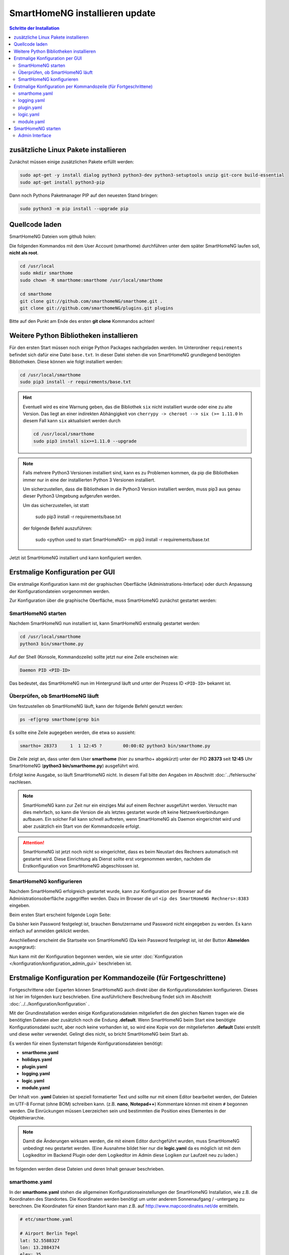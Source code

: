 

.. index:: SmartHomeNG installieren

.. role:: bluesup
.. role:: redsup

==========================================
SmartHomeNG installieren :bluesup:`update`
==========================================


.. contents:: Schritte der Installation
   :local:


zusätzliche Linux Pakete installieren
=====================================

Zunächst müssen einige zusätzlichen Pakete erfüllt werden:

.. code-block:: bash

   sudo apt-get -y install dialog python3 python3-dev python3-setuptools unzip git-core build-essential
   sudo apt-get install python3-pip


Dann noch Pythons Paketmanager PIP auf den neuesten Stand bringen:

.. code-block:: bash

   sudo python3 -m pip install --upgrade pip


Quellcode laden
===============

SmartHomeNG Dateien vom github holen:

Die folgenden Kommandos mit dem User Account (smarthome) durchführen
unter dem später SmartHomeNG laufen soll, **nicht als root**.

.. code-block:: bash

   cd /usr/local
   sudo mkdir smarthome
   sudo chown -R smarthome:smarthome /usr/local/smarthome

   cd smarthome
   git clone git://github.com/smarthomeNG/smarthome.git .
   git clone git://github.com/smarthomeNG/plugins.git plugins

..
   folgende Zeile noch notwendig?
   python3 tools/build_requirements.py


Bitte auf den Punkt am Ende des ersten **git clone** Kommandos achten!


Weitere Python Bibliotheken installieren
========================================

Für den ersten Start müssen noch einige Python Packages nachgeladen werden.
Im Unterordner ``requirements`` befindet sich dafür eine Datei ``base.txt``.
In dieser Datei stehen die von SmartHomeNG grundlegend benötigten Bibliotheken.
Diese können wie folgt installiert werden:

.. code-block:: bash

   cd /usr/local/smarthome
   sudo pip3 install -r requirements/base.txt


.. hint::

    Eventuell wird es eine Warnung geben, das die Bibliothek ``six`` nicht installiert wurde oder
    eine zu alte Version. Das liegt an einer indirekten Abhängigkeit von
    ``cherrypy -> cheroot --> six (>= 1.11.0``
    In diesem Fall kann ``six`` aktualisiert werden durch

    .. code-block:: bash

       cd /usr/local/smarthome
       sudo pip3 install six>=1.11.0 --upgrade


.. note::

    Falls mehrere Python3 Versionen installiert sind, kann es zu Problemen kommen, da pip die Bibliotheken immer nur
    in eine der installierten Python 3 Versionen installiert.

    Um sicherzustellen, dass die Bibliotheken in die Python3 Version installiert werden, muss pip3 aus genau dieser
    Python3 Umgebung aufgerufen werden.

    Um das sicherzustellen, ist statt

                sudo pip3 install -r requirements/base.txt

    der folgende Befehl auszuführen:

                sudo <python used to start SmartHomeNG> -m pip3 install -r requirements/base.txt

Jetzt ist SmartHomeNG installiert und kann konfiguriert werden.


Erstmalige Konfiguration per GUI
================================

Die erstmalige Konfiguration kann mit der graphischen Oberfläche (Administrations-Interface) oder durch Anpassung
der Konfigurationdateien vorgenommen werden.

Zur Konfiguration über die graphische Oberfläche, muss SmartHomeNG zunächst gestartet werden:


SmartHomeNG starten
-------------------

Nachdem SmartHomeNG nun installiert ist, kann SmartHomeNG erstmalig gestartet werden:

.. code-block:: bash

   cd /usr/local/smarthome
   python3 bin/smarthome.py

Auf der Shell (Konsole, Kommandozeile) sollte jetzt nur eine Zeile erscheinen wie:

.. code-block:: bash

   Daemon PID <PID-ID>

Das bedeutet, das SmartHomeNG nun im Hintergrund läuft und unter der Prozess ID ``<PID-ID>`` bekannt ist.


Überprüfen, ob SmartHomeNG läuft
--------------------------------

Um festzustellen ob SmartHomeNG läuft, kann der folgende Befehl genutzt werden:

.. code-block:: bash

    ps -ef|grep smarthome|grep bin

Es sollte eine Zeile augegeben werden, die etwa so aussieht:

.. code-block:: bash

    smartho+ 28373     1  1 12:45 ?        00:00:02 python3 bin/smarthome.py

Die Zeile zeigt an, dass unter dem User **smarthome** (hier zu smartho+ abgekürzt) unter der PID **28373** seit **12:45**
Uhr SmartHomeNG (**python3 bin/smarthome.py**) ausgeführt wird.

Erfolgt keine Ausgabe, so läuft SmartHomeNG nicht. In diesem Fall bitte den Angaben im Abschnitt :doc:`../fehlersuche`
nachlesen.


.. note::

   SmartHomeNG kann zur Zeit nur ein einziges Mal auf einem Rechner ausgeführt werden. Versucht man dies mehrfach,
   so kann die Version die als letztes gestartet wurde oft keine Netzwerkverbindungen aufbauen.
   Ein solcher Fall kann schnell auftreten, wenn SmartHomeNG als Daemon eingerichtet wird und aber zusätzlich ein Start
   von der Kommandozeile erfolgt.


.. attention::

    SmartHomeNG ist jetzt noch nicht so eingerichtet, dass es beim Neustart des Rechners automatisch mit gestartet wird.
    Diese Einrichtung als Dienst sollte erst vorgenommen werden, nachdem die Erstkonfiguration von SmartHomeNG
    abgeschlossen ist.


SmartHomeNG konfigurieren
-------------------------

Nachdem SmartHomeNG erfolgreich gestartet wurde, kann zur Konfiguration per Browser auf die Administrationsoberfläche
zugegriffen werden. Dazu im Browser die url ``<ip des SmartHomeNG Rechners>:8383`` eingeben.

Beim ersten Start erscheint folgende Login Seite:

.. image:: /admin/assets/login.jpg
   :class: screenshot

Da bisher kein Password festgelegt ist, brauchen Benutzername und Password nicht eingegeben zu werden. Es kann einfach
auf anmelden geklickt werden.


Anschließend erscheint die Startseite von SmartHomeNG (Da kein Password festgelegt ist, ist der Button **Abmelden**
ausgegraut):

.. image:: /admin/assets/system-info.jpg
   :class: screenshot


Nun kann mit der Konfiguration begonnen werden, wie sie unter :doc:`Konfiguration </konfiguration/konfiguration_admin_gui>` beschrieben
ist.



Erstmalige Konfiguration per Kommandozeile (für Fortgeschrittene)
=================================================================

Fortgeschrittene oder Experten können SmartHomeNG auch direkt über die Konfigurationsdateien konfigurieren. Dieses ist
hier im folgenden kurz beschrieben. Eine ausführlichere Beschreibung findet sich im Abschnitt
:doc:`../../konfiguration/konfiguration` .

Mit der Grundinstallation werden einige Konfigurationsdateien mitgeliefert die den gleichen Namen tragen wie die
benötigten Dateien aber zusätzlich noch die Endung **.default**. Wenn SmartHomeNG beim Start eine benötigte
Konfigurationsdatei sucht, aber noch keine vorhanden ist, so wird eine Kopie von der mitgelieferten **.default**
Datei erstellt und diese weiter verwendet. Gelingt dies nicht, so bricht SmartHomeNG beim Start ab.

Es werden für einen Systemstart folgende Konfigurationsdateien benötigt:

- **smarthome.yaml**
- **holidays.yaml**
- **plugin.yaml**
- **logging.yaml**
- **logic.yaml**
- **module.yaml**

Der Inhalt von **.yaml** Dateien ist speziell formatierter Text und sollte nur mit einem Editor
bearbeitet werden, der Dateien im UTF-8 Format (ohne BOM) schreiben kann.
(z.B. **nano**, **Notepad++**)
Kommentare können mit einem ``#`` begonnen werden. Die Einrückungen müssen Leerzeichen sein
und bestimmten die Position eines Elementes in der Objekthierarchie.

.. note::

   Damit die Änderungen wirksam werden, die mit einem Editor durchgeführt wurden, muss SmartHomeNG
   unbedingt neu gestartet werden.
   (Eine Ausnahme bildet hier nur die **logic.yaml** da es möglich ist mit
   dem Logikeditor im Backend Plugin oder dem Logikeditor im Admin diese Logiken zur Laufzeit neu
   zu laden.)

Im folgenden werden diese Dateien und deren Inhalt genauer beschrieben.

smarthome.yaml
--------------

In der **smarthome.yaml** stehen die allgemeinen Konfigurationseinstellungen der SmartHomeNG Installation, wie z.B. die
Koordinaten des Standortes. Die Koordinaten werden benötigt um unter anderem Sonnenaufgang / -untergang zu berechnen.
Die Koordinaten für einen Standort kann man z.B. auf http://www.mapcoordinates.net/de ermitteln.

.. code-block:: yaml

   # etc/smarthome.yaml

   # Airport Berlin Tegel
   lat: 52.5588327
   lon: 13.2884374
   elev: 35

   tz: 'Europe/Berlin'

   # Version 1.5
   #deprecated_warnings: True

   # Version 1.4
   #
   # the default_language is used, where multiple languages are supported (de, if not specified)
   #default_language: de

   # Version 1.3
   # db: Format: <name>:<python-module>, list of database-entries is possible
   # db:
   #   - sqlite:sqlite3
   #   - mysql:pymysql
   # module_paths = /usr/local/python/lib    # list of path-entries is possible

   # Version 1.3: control type casting when assiging values to items
   # assign_compatibility = latest            # latest or compat_1.2 (compat_1.2 is default for shNG v1.3)

Es bietet sich an die default-Datei zu kopieren nach smarthome.yaml und die Daten oben auf den eigenen Standort
anzupassen. Alternativ kann diese Anpassung später über das Admin Interface durchgeführt werden.


logging.yaml
------------

In der **logging.yaml** finden sich die Anweisungen, wie Ereignisse die während des Programmablaufes von
SmartHomeNG auftreten geloggt also notiert werden sollen.

Diese recht umfangreiche Datei sollte zunächst nicht geändert werden. Später kann sie angepaßt werden um
komplexe Ausführungsketten detailliert zu untersuchen.

Zunächst ist wichtig, das in der Grundkonfiguration zwei Dateien erzeugt werden:

- ./var/log/smarthome-warnings.log und
- ./var/log/smarthome-details.log

In der ersten Datei findet man nach dem ersten Start von SmartHomeNG etwas ähnliches wie folgende Informationen:

.. code-block:: bash

   YYYY-MM-dd  hh:mm:ss WARNING  __main__            --------------------   Init SmartHomeNG 1.6  --------------------
   YYYY-MM-dd  hh:mm:ss WARNING  __main__            Running in Python interpreter 'v3.5.3 final' (pid=????) on linux platform
   YYYY-MM-dd  hh:mm:ss WARNING  plugins.cli         CLI: You should set a password for this plugin.
   YYYY-MM-dd  hh:mm:ss WARNING  lib.item            load_itemdefinitions(): For testing the joined item structs are saved to /usr/local/smarthome/etc/structs_joined.yaml

Vorne steht Datum und Uhrzeit, dann der Loglevel (ERROR, WARNING, INFO), dann je nach Setup in der Datei logging.yaml
noch Name bzw. Modul oder Thread und ein Meldungstext der den Logeintrag beschreibt.

Dabei sind im Beispiel ``YYYY-MM-dd hh:mm:ss`` Zeitangaben die von der aktuellen Startzeit abhängen und ``????`` ist die Prozess-ID anhand derer SmartHomeNG identifiziert werden kann.
Die ersten beiden Zeile werden immer in dieser Form auftreten, alles weitere hängt von der tatsächlichen Konfiguration ab.

Sollte ein Plugin konfiguriert werden, das noch weitere Bibliotheken benötigt, so würde SmartHomeNG an dieser Stelle einen kritischen Fehler
melden und sich beenden.

.. note::

   Der erste Blick bei ungewohntem Verhalten oder Funktionsschwierigkeiten sollte immer dieser Datei gelten.
   Wichtig ist es nach CRITICAL, ERROR und WARNING zu schauen und zu versuchen diese zu vermeiden.
   Meldungen der Level INFO und DEBUG sind normal und brauchen erstmal nicht weiter beachtet zu werden.

In der Zweiten Datei finden sich zusätzliche Informationen die für die Erstkonfiguration die hier beschrieben wird nicht entscheidend sind.

Da nach dem ersten Start von SmartHomeNG ohnehin die default Datei übernommen wird, ist hier kein Handlungsbedarf etwas anzupassen.


plugin.yaml
-----------

In der **plugin.yaml** stehen die Plugins die verwendet werden sollen, sowie ihre Konfigurationsparameter.

Wenn keine Datei **plugin.yaml** existiert, wird beim ersten Start von SmartHomeNG die mitgelieferte Datei **plugin.yaml.default**
kopiert. In dieser Datei ist ein minimaler Set von Plugins konfiguriert, so dass z.B. per Browser oder mit der smartVISU auf die
SmartHomeNG Instanz zugegriffen werden kann.

.. code-block:: yaml

   %YAML 1.1
   ---
   BackendServer:
       plugin_name: backend
       #updates_allowed: False

   cli:
       plugin_name: cli
       ip: 0.0.0.0
       #port: 2323
       update: True
       #hashed_password: 1245a9633edf47b7091f37c4d294b5be5a9936c81c5359b16d1c48337$

   # Bereitstellung eines Websockets zur Kommunikation zwischen SmartVISU und SmartHomeNG
   websocket:
       plugin_name: visu_websocket
       #ip: 0.0.0.0
       #port: 2424
       #tls: no
       #wsproto: 4
       #acl: rw

   # ... etc.

Die Konfiguration weiterer Plugins ist auskommentiert vorhanden, um die Nutzung
dieser Plugins möglichst einfach zu gestalten.

Wenn man jetzt bereits weiß, welche Plugins man benötigt, dann kann die default-Datei als Arbeitsgrundlage dienen
und die benötigten Plugins können aktiviert werden.
Alternativ kann die Konfiguration auch später über das Admin Interface stattfinden.

Jedes Plugin kann weitere Abhängigkeiten von Bibliotheken mit sich bringen. Diese sind einzeln zu installieren mit

.. code-block:: bash

   cd /usr/local/smarthome
   sudo pip3 install -r plugins/<plugin-name-hier-einsetzen>/requirements.txt

.. note::

   Beim Start von SmartHomeNG wird die Datei **requirements/all.txt** erstellt.

   Es kann allerdings dann zu einem Abbruch des Starts von SmartHomeNG kommen, da beim Start automatisch nur die beiden
   Requirements-Dateien erstellt werden. Die benötigten Python Packages werden dabei nicht automatisch installiert, da
   hierzu erweiterte Rechte (sudo) benötigt werden.

   Es lassen sich über diese Datei zwar sämtliche benötigten Abhängigkeiten installieren, jedoch rät das Entwicklungsteam
   ausdrücklich davon ab alle Abhängigkeiten zu installieren.


logic.yaml
----------

SmartHomeNG kann benutzerdefinierte Python-Anweisungen ausführen.
Diese werden in eigenen Python Dateien im Verzeichnis **logics** abgelegt.
In der Konfigurationsdatei ist beispielsweise beschrieben welche Skriptdateien für
SmartHomeNG bekannt sein sollen,
wann sie ausgeführt werden sollen und ob sie aktiv sind oder nicht.

.. code-block:: yaml

   %YAML 1.1
   ---
   #
   # etc/logic.yaml
   #
   ex_logging:
       filename: example_logging.py

   ex_persist:
       filename: example_persistance.py

Da derzeit noch keine Logiken benötigt werden, ist auch hier kein Handlungsbedarf zum Editieren. SmartHomeNG erstellt auch hier aus der default-Datei eine logic.yaml.

module.yaml
-----------

In dieser Datei sind Module konfiguriert, die von Plugins benötigt werden aber dennoch nicht zur Kernfunktionalität von SmartHomeNG gehören.
Für die Grundkonfiguration ist dies das http Modul, das z.B. vom backend oder dem admin Interface genutzt wird.

Auch hier ist kein Handlungsbedarf, die Beschreibung ist ebenfalls der Vollständigkeit halber enthalten.


SmartHomeNG starten
===================


Nachdem die Grundlagen für den Betrieb des Kerns von SmartHomeNG nun beschrieben sind, kann SmartHomeNG erstmalig gestartet werden:

.. code-block:: bash

   cd /usr/local/smarthome
   python3 bin/smarthome.py

Wie zuvor beschrieben werden nun Konfigurationsdateien eingelesen und bei Bedarf auf den defaults übernommen.
Auf der Shell (Konsole, Kommandozeile) sollte jetzt nur eine Zeile erscheinen wie:

.. code-block:: bash

   Daemon PID ????

Das bedeutet, das SmartHomeNG nun im Hintergrund läuft und unter der Prozess ID ``????`` bekannt ist. Auch über den Shell Befehl

.. code-block:: bash

   sudo ps ax | grep smarthome

sollte eine Zeile augegeben werden mit

.. code-block:: bash

   ???? ?        Sl     0:01 python3 bin/smarthome.py

.. note::

   SmartHomeNG kann zur Zeit nur ein einziges Mal auf einem Rechner ausgeführt werden. Versucht man dies mehrfach,
   so kann die Version die als letztes gestartet wurde oft keine Netzwerkverbindungen aufbauen.
   Ein solcher Fall kann schnell auftreten, wenn SmartHomeNG als Daemon eingerichtet wird und aber zusätzlich ein Start
   von der Kommandozeile erfolgt.


Admin Interface
---------------

Viele Einstellungen in den Konfigurationsdateien, die manuell mit dem Editor ausgeführt werden, sind bereits über das
Admin Interface möglich.

Unter ``System --> Konfiguration --> Allgemein`` lassen sich die Inhalte der ``smarthome.yaml`` ändern sowie unter
``System --> Konfiguration --> Http Modul`` und ``System --> Konfiguration --> Admin Modul`` die Zugangsdaten und Parameter
für Webserver und Admin Interface ändern. Die Änderungen müssen explizit gesichert werden und anschließend
muß über ``Core neu starten`` ein Neustart von SmartHomeNG initiiert werden.

Unter ``Plugins --> Konfiguration --> Plugin hinzufügen`` lassen sich Plugins hinzufügen und konfigurieren. An gleicher Stelle
können sie auch ausgeschaltet oder gelöscht werden. Auch hier gilt das nach Änderungen SmartHomeNG neu gestartet werden muß damit die
Änderungen wirksam werden.

Auch wichtig ist ``Logs --> Logs anzeigen`` denn hier lassen sich die letzten Logdateien bequem untersuchen auf Auffälligkeiten.
Sollte es sein, das hier steht ``FILE NOT FOUND!`` so ist es sehr wahrscheinlich, das SmartHomeNG gerade neu startet oder aber
wegen einer Fehlkonfiguration oder einer fehlenden Bibliothek nicht gestartet werden kann.
In diesem Fall sollte man sich z.B. die letzten 50 Einträge der Logdatei unter ``/usr/local/smarthome/var/log/smarthome-warnings.log``
auf der Shell anzeigen lassen mit ``tail -n 50 /usr/local/smarthome/var/log/smarthome-warnings.log``.




